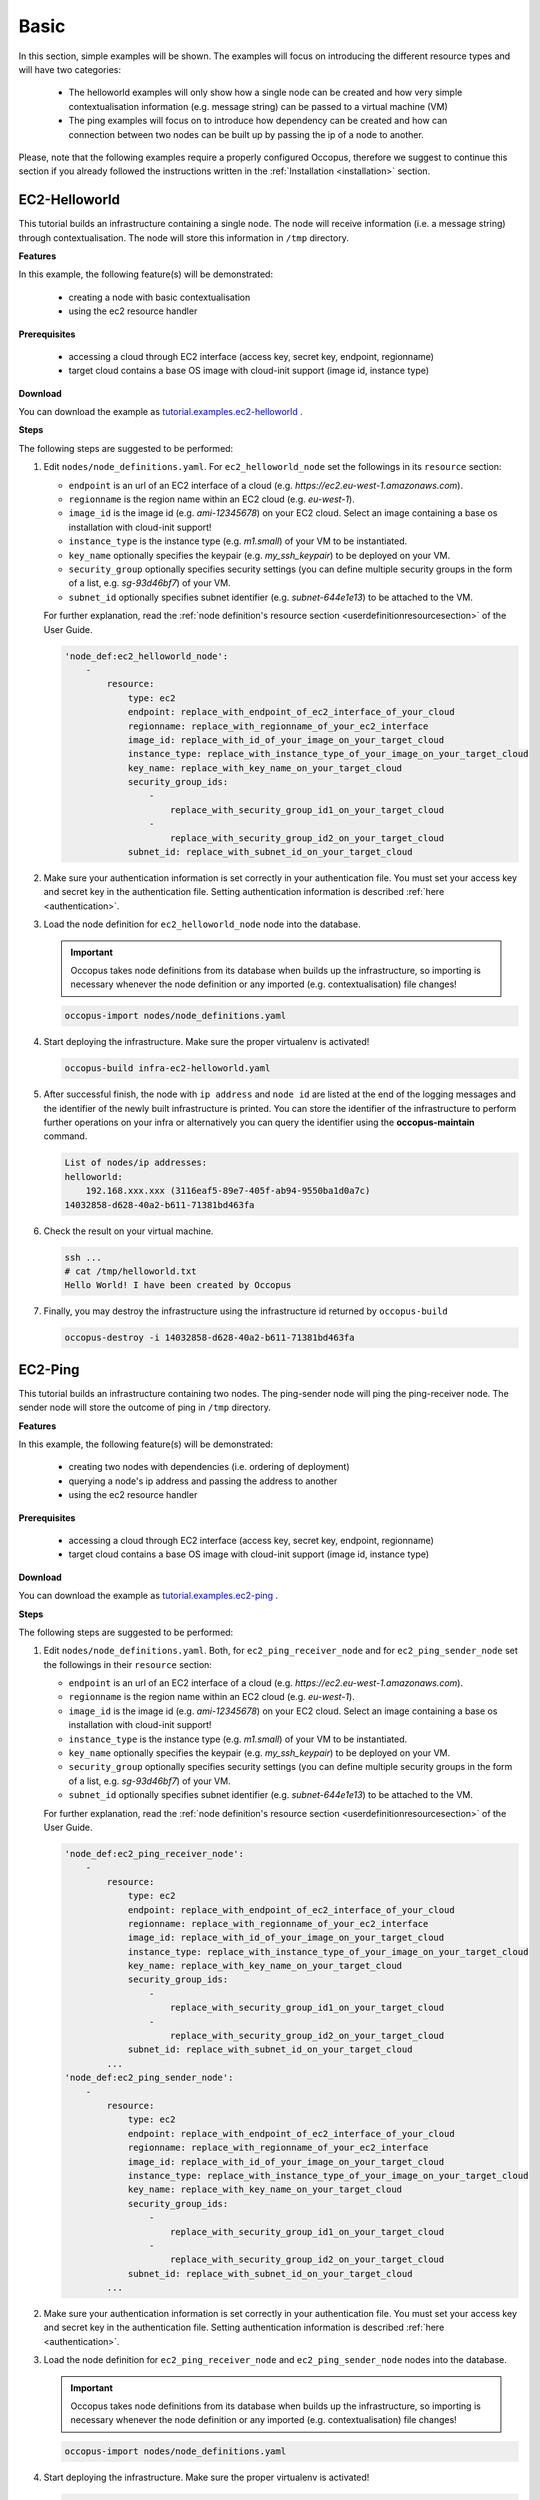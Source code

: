 .. _tutorial-basic:

Basic
-----

In this section, simple examples will be shown. The examples will focus on introducing the different resource types and will have two categories:

 - The helloworld examples will only show how a single node can be created and how very simple contextualisation information (e.g. message string) can be passed to a virtual machine (VM)
 - The ping examples will focus on to introduce how dependency can be created and how can connection between two nodes can be built up by passing the ip of a node to another.

Please, note that the following examples require a properly configured Occopus, therefore we suggest to continue this section if you already followed the instructions written in the :ref:`Installation <installation>` section.

EC2-Helloworld
~~~~~~~~~~~~~~
This tutorial builds an infrastructure containing a single node. The node will receive information (i.e. a message string) through contextualisation. The node will store this information in ``/tmp`` directory.

**Features**

In this example, the following feature(s) will be demonstrated:

 - creating a node with basic contextualisation
 - using the ec2 resource handler

**Prerequisites**

 - accessing a cloud through EC2 interface (access key, secret key, endpoint, regionname)
 - target cloud contains a base OS image with cloud-init support (image id, instance type)

**Download**

You can download the example as `tutorial.examples.ec2-helloworld <../../examples/ec2-helloworld.tgz>`_ .

**Steps**

The following steps are suggested to be performed:

#. Edit ``nodes/node_definitions.yaml``. For ``ec2_helloworld_node`` set the followings in its ``resource`` section:

   - ``endpoint`` is an url of an EC2 interface of a cloud (e.g. `https://ec2.eu-west-1.amazonaws.com`). 
   - ``regionname`` is the region name within an EC2 cloud (e.g. `eu-west-1`).
   - ``image_id`` is the image id (e.g. `ami-12345678`) on your EC2 cloud. Select an image containing a base os installation with cloud-init support!
   - ``instance_type`` is the instance type (e.g. `m1.small`) of your VM to be instantiated.
   - ``key_name``  optionally specifies the keypair (e.g. `my_ssh_keypair`) to be deployed on your VM. 
   - ``security_group`` optionally specifies security settings (you can define multiple security groups in the form of a list, e.g. `sg-93d46bf7`) of your VM.
   - ``subnet_id`` optionally specifies subnet identifier (e.g. `subnet-644e1e13`) to be attached to the VM. 

   For further explanation, read the :ref:`node definition's resource section <userdefinitionresourcesection>` of the User Guide. 

   .. code::

     'node_def:ec2_helloworld_node':
         -
             resource:
                 type: ec2
                 endpoint: replace_with_endpoint_of_ec2_interface_of_your_cloud
                 regionname: replace_with_regionname_of_your_ec2_interface
                 image_id: replace_with_id_of_your_image_on_your_target_cloud
                 instance_type: replace_with_instance_type_of_your_image_on_your_target_cloud
                 key_name: replace_with_key_name_on_your_target_cloud
                 security_group_ids:
                     -
                         replace_with_security_group_id1_on_your_target_cloud
                     -
                         replace_with_security_group_id2_on_your_target_cloud
                 subnet_id: replace_with_subnet_id_on_your_target_cloud

#. Make sure your authentication information is set correctly in your authentication file. You must set your access key and secret key in the authentication file. Setting authentication information is described :ref:`here <authentication>`.

#. Load the node definition for ``ec2_helloworld_node`` node into the database. 

   .. important::

      Occopus takes node definitions from its database when builds up the infrastructure, so importing is necessary whenever the node definition or any imported (e.g. contextualisation) file changes!
   
   .. code::

      occopus-import nodes/node_definitions.yaml

#. Start deploying the infrastructure. Make sure the proper virtualenv is activated!

   .. code::

      occopus-build infra-ec2-helloworld.yaml 

#. After successful finish, the node with ``ip address`` and ``node id`` are listed at the end of the logging messages and the identifier of the newly built infrastructure is printed. You can store the identifier of the infrastructure to perform further operations on your infra or alternatively you can query the identifier using the **occopus-maintain** command.

   .. code::

      List of nodes/ip addresses:
      helloworld:
          192.168.xxx.xxx (3116eaf5-89e7-405f-ab94-9550ba1d0a7c)
      14032858-d628-40a2-b611-71381bd463fa

#. Check the result on your virtual machine.

   .. code::
        
      ssh ...
      # cat /tmp/helloworld.txt
      Hello World! I have been created by Occopus

#. Finally, you may destroy the infrastructure using the infrastructure id returned by ``occopus-build``

   .. code::

      occopus-destroy -i 14032858-d628-40a2-b611-71381bd463fa

EC2-Ping
~~~~~~~~
This tutorial builds an infrastructure containing two nodes. The ping-sender node will
ping the ping-receiver node. The sender node will store the outcome of ping in ``/tmp`` directory.

**Features**

In this example, the following feature(s) will be demonstrated:

 - creating two nodes with dependencies (i.e. ordering of deployment)
 - querying a node's ip address and passing the address to another
 - using the ec2 resource handler

**Prerequisites**

 - accessing a cloud through EC2 interface (access key, secret key, endpoint, regionname)
 - target cloud contains a base OS image with cloud-init support (image id, instance type)

**Download**

You can download the example as `tutorial.examples.ec2-ping <../../examples/ec2-ping.tgz>`_ .

**Steps**

The following steps are suggested to be performed:

#. Edit ``nodes/node_definitions.yaml``. Both, for ``ec2_ping_receiver_node`` and for ``ec2_ping_sender_node`` set the followings in their ``resource`` section:

   - ``endpoint`` is an url of an EC2 interface of a cloud (e.g. `https://ec2.eu-west-1.amazonaws.com`).
   - ``regionname`` is the region name within an EC2 cloud (e.g. `eu-west-1`).
   - ``image_id`` is the image id (e.g. `ami-12345678`) on your EC2 cloud. Select an image containing a base os installation with cloud-init support!
   - ``instance_type`` is the instance type (e.g. `m1.small`) of your VM to be instantiated.
   - ``key_name``  optionally specifies the keypair (e.g. `my_ssh_keypair`) to be deployed on your VM.
   - ``security_group`` optionally specifies security settings (you can define multiple security groups in the form of a list, e.g. `sg-93d46bf7`) of your VM.
   - ``subnet_id`` optionally specifies subnet identifier (e.g. `subnet-644e1e13`) to be attached to the VM.

   For further explanation, read the :ref:`node definition's resource section <userdefinitionresourcesection>` of the User Guide.
   
   .. code::

     'node_def:ec2_ping_receiver_node':
         -
             resource:
                 type: ec2
                 endpoint: replace_with_endpoint_of_ec2_interface_of_your_cloud
                 regionname: replace_with_regionname_of_your_ec2_interface
                 image_id: replace_with_id_of_your_image_on_your_target_cloud
                 instance_type: replace_with_instance_type_of_your_image_on_your_target_cloud
                 key_name: replace_with_key_name_on_your_target_cloud
                 security_group_ids:
                     -
                         replace_with_security_group_id1_on_your_target_cloud
                     -
                         replace_with_security_group_id2_on_your_target_cloud
                 subnet_id: replace_with_subnet_id_on_your_target_cloud
             ...
     'node_def:ec2_ping_sender_node':
         -
             resource:
                 type: ec2
                 endpoint: replace_with_endpoint_of_ec2_interface_of_your_cloud
                 regionname: replace_with_regionname_of_your_ec2_interface
                 image_id: replace_with_id_of_your_image_on_your_target_cloud
                 instance_type: replace_with_instance_type_of_your_image_on_your_target_cloud
                 key_name: replace_with_key_name_on_your_target_cloud
                 security_group_ids:
                     -
                         replace_with_security_group_id1_on_your_target_cloud
                     -
                         replace_with_security_group_id2_on_your_target_cloud
                 subnet_id: replace_with_subnet_id_on_your_target_cloud
             ...

#. Make sure your authentication information is set correctly in your authentication file. You must set your access key and secret key in the authentication file. Setting authentication information is described :ref:`here <authentication>`.

#. Load the node definition for ``ec2_ping_receiver_node`` and ``ec2_ping_sender_node`` nodes into the database. 

   .. important::

      Occopus takes node definitions from its database when builds up the infrastructure, so importing is necessary whenever the node definition or any imported (e.g. contextualisation) file changes!
   
   .. code::

      occopus-import nodes/node_definitions.yaml

#. Start deploying the infrastructure. Make sure the proper virtualenv is activated!

   .. code::

      occopus-build infra-ec2-ping.yaml 

#. After successful finish, the node with ``ip address`` and ``node id`` are listed at the end of the logging messages and the identifier of the newly built infrastructure is printed. You can store the identifier of the infrastructure to perform further operations on your infra or alternatively you can query the identifier using the **occopus-maintain** command.

   .. code::
   
      List of ip addresses:
      ping_receiver:
          192.168.xxx.xxx (f639a4ad-e9cb-478d-8208-9700415b95a4)
      ping_sender:
          192.168.yyy.yyy (99bdeb76-2295-4be7-8f14-969ab9d222b8)

      30f566d1-9945-42be-b603-795d604b362f

#. Check the result on your virtual machine.

   .. code::

      ssh ...
      # cat /tmp/message.txt
      Hello World! I am the sender node created by Occopus.
      # cat /tmp/ping-result.txt
      PING 192.168.xxx.xxx (192.168.xxx.xxx) 56(84) bytes of data.
      64 bytes from 192.168.xxx.xxx: icmp_seq=1 ttl=64 time=2.74 ms
      64 bytes from 192.168.xxx.xxx: icmp_seq=2 ttl=64 time=0.793 ms
      64 bytes from 192.168.xxx.xxx: icmp_seq=3 ttl=64 time=0.865 ms
      64 bytes from 192.168.xxx.xxx: icmp_seq=4 ttl=64 time=0.882 ms
      64 bytes from 192.168.xxx.xxx: icmp_seq=5 ttl=64 time=0.786 ms

      --- 192.168.xxx.xxx ping statistics ---
      5 packets transmitted, 5 received, 0% packet loss, time 4003ms
      rtt min/avg/max/mdev = 0.786/1.215/2.749/0.767 ms

#. Finally, you may destroy the infrastructure using the infrastructure id returned by ``occopus-build``

   .. code::

      occopus-destroy -i 30f566d1-9945-42be-b603-795d604b362f

Nova-Helloworld
~~~~~~~~~~~~~~~
This tutorial builds an infrastructure containing a single node. The node will receive information (i.e. a message string) through contextualisation. The node will store this information in ``/tmp`` directory.

**Features**

In this example, the following feature(s) will be demonstrated:

 - creating a node with basic contextualisation
 - using the nova resource handler

**Prerequisites**

 - accessing an OpenStack cloud through its Nova interface (username/pasword or X.509 VOMS proxy, endpoint, tenant_name)
 - target cloud contains a base OS image with cloud-init support (image_id, flavor_name)

**Download**

You can download the example as `tutorial.examples.nova-helloworld <../../examples/nova-helloworld.tgz>`_ .

**Steps**

The following steps are suggested to be performed:

#. Edit ``nodes/node_definitions.yaml``. For ``nova_helloworld_node`` set the followings in its ``resource`` section:

   - ``endpoint`` must point to the endpoint (url) of your target Nova cloud. 
   - ``tenant_name`` is the tenant on your target Nova cloud.
   - ``image_id`` is the image id on your Nova cloud. Select an image containing a base os installation with cloud-init support!
   - ``flavor_name`` is the type of flavor to be instantiated on your Nova cloud.
   - ``server_name`` optionally defines the hostname of VM.
   - ``key_name`` optionally sets the name of the keypair to be associated to the instance. Keypair name must exist on the target nova cloud before launching the VM. 
   - ``security_groups`` optionally specifies security settings (you can define multiple security groups in the form of a list) for your VM.
   - ``floating_ip`` optionally allocates new floating IP address to the VM.
   
   For further explanation, read the :ref:`node definition's resource section <userdefinitionresourcesection>` of the User Guide. 

   .. code::

     'node_def:nova_helloworld_node':
         -
             resource:
                 type: nova
                 endpoint: replace_with_endpoint_of_nova_interface_of_your_cloud
                 tenant_name: replace_with_tenant_to_use
                 image_id: replace_with_id_of_your_image_on_your_target_cloud
                 flavor_name: replace_with_id_of_the_flavor_on_your_target_cloud
                 server_name: myhelloworld
                 key_name: replace_with_name_of_keypair_or_remove
                 security_groups:
                     -
                         replace_with_security_group_to_add_or_remove_section
                 floating_ip: add_yes_if_you_need_floating_ip_or_remove

#. Make sure your authentication information is set correctly in your authentication file. You must set your username/password or in case of x509 voms authentication the path of your VOMS proxy in the authentication file. Setting authentication information is described :ref:`here <authentication>`.

#. Load the node definition for ``nova_helloworld_node`` node into the database. 
  
   .. important::

      Occopus takes node definitions from its database when builds up the infrastructure, so importing is necessary whenever the node definition or any imported (e.g. contextualisation) file changes!
   
   .. code::

      occopus-import nodes/node_definitions.yaml

#. Start deploying the infrastructure. Make sure the proper virtualenv is activated!

   .. code::

      occopus-build infra-nova-helloworld.yaml 

#. After successful finish, the node with ``ip address`` and ``node id`` are listed at the end of the logging messages and the identifier of the newly built infrastructure is printed. You can store the identifier of the infrastructure to perform further operations on your infra or alternatively you can query the identifier using the **occopus-maintain** command.

   .. code::

      List of nodes/ip addresses:
      helloworld:
          192.168.xxx.xxx (3116eaf5-89e7-405f-ab94-9550ba1d0a7c)
      14032858-d628-40a2-b611-71381bd463fa

#. Check the result on your virtual machine.

   .. code::
        
      ssh ...
      # cat /tmp/helloworld.txt
      Hello World! I have been created by Occopus

#. Finally, you may destroy the infrastructure using the infrastructure id returned by ``occopus-build``

   .. code::

      occopus-destroy -i 14032858-d628-40a2-b611-71381bd463fa

Nova-Ping
~~~~~~~~~
This tutorial builds an infrastructure containing two nodes. The ping-sender node will
ping the ping-receiver node. The sender node will store the outcome of ping in ``/tmp`` directory.

**Features**

In this example, the following feature(s) will be demonstrated:

 - creating two nodes with dependencies (i.e. ordering of deployment)
 - querying a node's ip address and passing the address to another
 - using the nova resource handler

**Prerequisites**

 - accessing an OpenStack cloud through its Nova interface (username/pasword or X.509 VOMS proxy, endpoint, tenant_name)
 - target cloud contains a base OS image with cloud-init support (image_id, flavor_name)

**Download**

You can download the example as `tutorial.examples.nova-ping <../../examples/nova-ping.tgz>`_ .

**Steps**

The following steps are suggested to be performed:

#. Edit ``nodes/node_definitions.yaml``. Both, for ``nova_ping_receiver_node`` and for ``nova_ping_sender_node`` set the followings in their ``resource`` section:
   
   - ``endpoint`` must point to the endpoint (url) of your target Nova cloud. 
   - ``tenant_name`` is the tenant on your target Nova cloud.
   - ``image_id`` is the image id on your Nova cloud. Select an image containing a base os installation with cloud-init support!
   - ``flavor_name`` is the type of flavor to be instantiated on your Nova cloud.
   - ``server_name`` optionally defines the hostname of VM.
   - ``key_name`` optionally sets the name of the keypair to be associated to the instance. Keypair name must exist on the target nova cloud before launching the VM. 
   - ``security_groups`` optionally specifies security settings (you can define multiple security groups in the form of a list) for your VM.
   - ``floating_ip`` optionally allocates new floating IP address to the VM.

   For further explanation, read the :ref:`node definition's resource section <userdefinitionresourcesection>` of the User Guide. 

   .. code::

     'node_def:nova_ping_receiver_node':
	 -
	     resource:
		 type: nova
		 endpoint: replace_with_endpoint_of_nova_interface_of_your_cloud
		 tenant_name: replace_with_tenant_to_use
		 image_id: replace_with_id_of_your_image_on_your_target_cloud
		 server_name: my-ping-receiver
		 flavor_name: replace_with_id_of_the_flavor_on_your_target_cloud
		 key_name: replace_with_name_of_keypair_or_remove
		 security_groups:
		     -
			 replace_with_security_group_to_add_or_remove_section
		 floating_ip: add_yes_if_you_need_floating_ip_or_remove
             ...
     'node_def:nova_ping_sender_node':
	 -
	     resource:
		 type: nova
		 endpoint: replace_with_endpoint_of_nova_interface_of_your_cloud
		 tenant_name: replace_with_tenant_to_use
		 image_id: replace_with_id_of_your_image_on_your_target_cloud
		 flavor_name: replace_with_id_of_the_flavor_on_your_target_cloud
		 key_name: replace_with_name_of_keypair_or_remove
		 security_groups:
		     -
			 replace_with_security_group_to_add_or_remove_section
		 floating_ip: add_yes_if_you_need_floating_ip_or_remove

#. Make sure your authentication information is set correctly in your authentication file. You must set your username/password or in case of x509 voms authentication the path of your VOMS proxy in the authentication file. Setting authentication information is described :ref:`here <authentication>`.

#. Load the node definition for ``nova_ping_receiver_node`` and ``nova_ping_sender_node`` nodes into the database.
   
   .. important::

      Occopus takes node definitions from its database when builds up the infrastructure, so importing is necessary whenever the node definition or any imported (e.g. contextualisation) file changes!
   
   .. code::

      occopus-import nodes/node_definitions.yaml

#. Start deploying the infrastructure. Make sure the proper virtualenv is activated!

   .. code::

      occopus-build infra-nova-ping.yaml 

#. After successful finish, the node with ``ip address`` and ``node id`` are listed at the end of the logging messages and the identifier of the newly built infrastructure is printed. You can store the identifier of the infrastructure to perform further operations on your infra or alternatively you can query the identifier using the **occopus-maintain** command.

   .. code::
   
      List of ip addresses:
      ping_receiver:
          192.168.xxx.xxx (f639a4ad-e9cb-478d-8208-9700415b95a4)
      ping_sender:
          192.168.yyy.yyy (99bdeb76-2295-4be7-8f14-969ab9d222b8)

      30f566d1-9945-42be-b603-795d604b362f

#. Check the result on your virtual machine.

   .. code::

      ssh ...
      # cat /tmp/message.txt
      Hello World! I am the sender node created by Occopus.
      # cat /tmp/ping-result.txt
      PING 192.168.xxx.xxx (192.168.xxx.xxx) 56(84) bytes of data.
      64 bytes from 192.168.xxx.xxx: icmp_seq=1 ttl=64 time=2.74 ms
      64 bytes from 192.168.xxx.xxx: icmp_seq=2 ttl=64 time=0.793 ms
      64 bytes from 192.168.xxx.xxx: icmp_seq=3 ttl=64 time=0.865 ms
      64 bytes from 192.168.xxx.xxx: icmp_seq=4 ttl=64 time=0.882 ms
      64 bytes from 192.168.xxx.xxx: icmp_seq=5 ttl=64 time=0.786 ms

      --- 192.168.xxx.xxx ping statistics ---
      5 packets transmitted, 5 received, 0% packet loss, time 4003ms
      rtt min/avg/max/mdev = 0.786/1.215/2.749/0.767 ms

#. Finally, you may destroy the infrastructure using the infrastructure id returned by ``occopus-build``

   .. code::

      occopus-destroy -i 30f566d1-9945-42be-b603-795d604b362f

OCCI-Helloworld
~~~~~~~~~~~~~~~
This tutorial builds an infrastructure containing a single node. The node will receive information (i.e. a message string) through contextualisation. The node will store this information in ``/tmp`` directory.

**Features**

In this example, the following feature(s) will be demonstrated:

 - creating a node with basic contextualisation
 - using the occi resource handler

**Prerequisites**

 - accessing an OCCI cloud through its OCCI interface (endpoint, X.509 VOMS proxy)
 - target cloud contains a base OS image with cloud-init support (os_tpl, resource_tpl)
 - properly installed occi command-line client utility (occi command)

**Download**

You can download the example as `tutorial.examples.occi-helloworld <../../examples/occi-helloworld.tgz>`_ .

**Steps**

The following steps are suggested to be performed:

#. Edit ``nodes/node_definitions.yaml``. For ``occi_helloworld_node`` set the followings in its ``resource`` section:

   - ``endpoint`` is an url of an Occi interface of a cloud (e.g. `https://carach5.ics.muni.cz:11443`) stored in the EGI AppDB. 
   - ``os_tpl`` is an image identifier for Occi (e.g. `os_tpl#uuid_egi_ubuntu_server_14_04_lts_fedcloud_warg_131`) stored in the EGI AppDB. Select an image containing a base os installation with cloud-init support!
   - ``resource_tpl`` is the instance type in Occi (e.g. `http://fedcloud.egi.eu/occi/compute/flavour/1.0#medium`) stored in the EGI AppDB.
   - ``link``  specifies the network (e.g. `https://carach5.ics.muni.cz:11443/network/24` and/or storage resources to be attached to the VM. 
   - ``public_key`` specifies the path to your ssh public key (e.g. `/home/user/.ssh/authorized_keys`) to be deployed on the target VM.

   For further explanation, read the :ref:`node definition's resource section <userdefinitionresourcesection>` of the User Guide. 

   .. code::

     'node_def:occi_helloworld_node':
         -
             resource:
                 type: occi
                 endpoint: replace_with_endpoint_of_occi_interface_from_egi_appdb
                 os_tpl: replace_with_occi_id_from_egi_appdb
                 resource_tpl: replace_with_template_id_from_egi_appdb
                 link:
                     -
                         replace_with_public_network_identifier_or_remove
                 public_key: replace_with_path_to_your_ssh_public_key

#. Make sure your authentication information is set correctly in your authentication file. You must set the path of your VOMS proxy in the authentication file. Setting authentication information is described :ref:`here <authentication>`.

#. Load the node definition for ``occi_helloworld_node`` node into the database. 
  
   .. important::

      Occopus takes node definitions from its database when builds up the infrastructure, so importing is necessary whenever the node definition or any imported (e.g. contextualisation) file changes!
   
   .. code::

      occopus-import nodes/node_definitions.yaml

#. Start deploying the infrastructure. Make sure the proper virtualenv is activated!

   .. code::

      occopus-build infra-occi-helloworld.yaml 

#. After successful finish, the node with ``ip address`` and ``node id`` are listed at the end of the logging messages and the identifier of the newly built infrastructure is printed. You can store the identifier of the infrastructure to perform further operations on your infra or alternatively you can query the identifier using the **occopus-maintain** command.

   .. code::

      List of nodes/ip addresses:
      helloworld:
          192.168.xxx.xxx (3116eaf5-89e7-405f-ab94-9550ba1d0a7c)
      14032858-d628-40a2-b611-71381bd463fa

#. Check the result on your virtual machine.

   .. code::
        
      ssh ...
      # cat /tmp/helloworld.txt
      Hello World! I have been created by Occopus

#. Finally, you may destroy the infrastructure using the infrastructure id returned by ``occopus-build``

   .. code::

      occopus-destroy -i 14032858-d628-40a2-b611-71381bd463fa

OCCI-Ping
~~~~~~~~~
This tutorial builds an infrastructure containing two nodes. The ping-sender node will
ping the ping-receiver node. The sender node will store the outcome of ping in ``/tmp`` directory.

**Features**

In this example, the following feature(s) will be demonstrated:

 - creating two nodes with dependencies (i.e. ordering of deployment)
 - querying a node's ip address and passing the address to another
 - using the occi resource handler

**Prerequisites**

 - accessing an OCCI cloud through its OCCI interface (endpoint, X.509 VOMS proxy)
 - target cloud contains a base OS image with cloud-init support (os_tpl, resource_tpl)
 - properly installed occi command-line client utility (occi command)

**Download**

You can download the example as `tutorial.examples.occi-ping <../../examples/occi-ping.tgz>`_ .

**Steps**

The following steps are suggested to be performed:

#. Edit ``nodes/node_definitions.yaml``. Both, for ``occi_ping_receiver_node`` and for ``occi_ping_sender_node`` set the followings in their ``resource`` section:
   
   - ``endpoint`` is an url of an Occi interface of a cloud (e.g. `https://carach5.ics.muni.cz:11443`) stored in the EGI AppDB. 
   - ``os_tpl`` is an image identifier for Occi (e.g. `os_tpl#uuid_egi_ubuntu_server_14_04_lts_fedcloud_warg_131`) stored in the EGI AppDB. Select an image containing a base os installation with cloud-init support!
   - ``resource_tpl`` is the instance type in Occi (e.g. `http://fedcloud.egi.eu/occi/compute/flavour/1.0#medium`) stored in the EGI AppDB.
   - ``link``  specifies the network (e.g. `https://carach5.ics.muni.cz:11443/network/24` and/or storage resources to be attached to the VM. 
   - ``public_key`` specifies the path to your ssh public key (e.g. `/home/user/.ssh/authorized_keys`) to be deployed on the target VM.

   For further explanation, read the :ref:`node definition's resource section <userdefinitionresourcesection>` of the User Guide. 

   .. code::

     'node_def:occi_ping_receiver_node':
         -
             resource:
                 type: occi
                 endpoint: replace_with_endpoint_of_occi_interface_from_egi_appdb
                 os_tpl: replace_with_occi_id_from_egi_appdb
                 resource_tpl: replace_with_template_id_from_egi_appdb
                 link:
                     -
                         replace_with_public_network_identifier_or_remove
                 public_key: replace_with_path_to_your_ssh_public_key
             ...
     'node_def:occi_ping_sender_node':
         -
             resource:
                 type: occi
                 endpoint: replace_with_endpoint_of_occi_interface_from_egi_appdb
                 os_tpl: replace_with_occi_id_from_egi_appdb
                 resource_tpl: replace_with_template_id_from_egi_appdb
                 link:
                     -
                         replace_with_public_network_identifier_or_remove
                 public_key: replace_with_path_to_your_ssh_public_key
             ...

#. Make sure your authentication information is set correctly in your authentication file. You must set the path of your VOMS proxy in the authentication file. Setting authentication information is described :ref:`here <authentication>`.


#. Load the node definition for ``occi_ping_receiver_node`` and ``occi_ping_sender_node`` nodes into the database.
   
   .. important::

      Occopus takes node definitions from its database when builds up the infrastructure, so importing is necessary whenever the node definition or any imported (e.g. contextualisation) file changes!
   
   .. code::

      occopus-import nodes/node_definitions.yaml

#. Start deploying the infrastructure. Make sure the proper virtualenv is activated!

   .. code::

      occopus-build infra-occi-ping.yaml 

#. After successful finish, the node with ``ip address`` and ``node id`` are listed at the end of the logging messages and the identifier of the newly built infrastructure is printed. You can store the identifier of the infrastructure to perform further operations on your infra or alternatively you can query the identifier using the **occopus-maintain** command.

   .. code::
   
      List of ip addresses:
      ping_receiver:
          192.168.xxx.xxx (f639a4ad-e9cb-478d-8208-9700415b95a4)
      ping_sender:
          192.168.yyy.yyy (99bdeb76-2295-4be7-8f14-969ab9d222b8)

      30f566d1-9945-42be-b603-795d604b362f

#. Check the result on your virtual machine.

   .. code::

      ssh ...
      # cat /tmp/message.txt
      Hello World! I am the sender node created by Occopus.
      # cat /tmp/ping-result.txt
      PING 192.168.xxx.xxx (192.168.xxx.xxx) 56(84) bytes of data.
      64 bytes from 192.168.xxx.xxx: icmp_seq=1 ttl=64 time=2.74 ms
      64 bytes from 192.168.xxx.xxx: icmp_seq=2 ttl=64 time=0.793 ms
      64 bytes from 192.168.xxx.xxx: icmp_seq=3 ttl=64 time=0.865 ms
      64 bytes from 192.168.xxx.xxx: icmp_seq=4 ttl=64 time=0.882 ms
      64 bytes from 192.168.xxx.xxx: icmp_seq=5 ttl=64 time=0.786 ms

      --- 192.168.xxx.xxx ping statistics ---
      5 packets transmitted, 5 received, 0% packet loss, time 4003ms
      rtt min/avg/max/mdev = 0.786/1.215/2.749/0.767 ms

#. Finally, you may destroy the infrastructure using the infrastructure id returned by ``occopus-build``

   .. code::

      occopus-destroy -i 30f566d1-9945-42be-b603-795d604b362f

